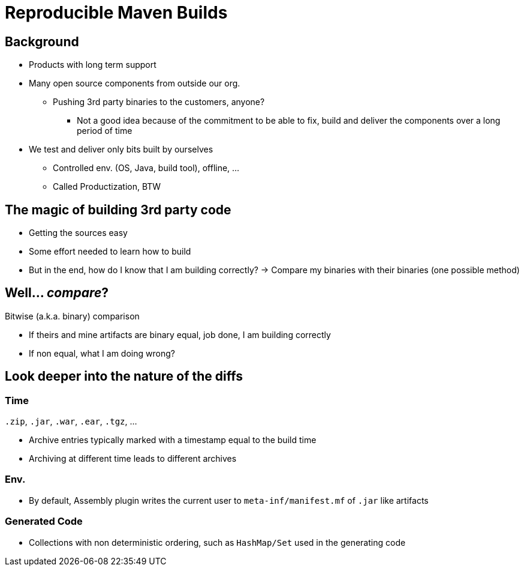 
= Reproducible Maven Builds

== Background

* Products with long term support
* Many open source components from outside our org.
** Pushing 3rd party binaries to the customers, anyone?
*** Not a good idea because of the commitment to be able to fix, build and deliver the components over a long period of time
* We test and deliver only bits built by ourselves
** Controlled env. (OS, Java, build tool), offline, ...
** Called Productization, BTW

== The magic of building 3rd party code

* Getting the sources easy
* Some effort needed to learn how to build
* But in the end, how do I know that I am building correctly?
  -> Compare my binaries with their binaries
  (one possible method)


== Well... _compare_?

Bitwise (a.k.a. binary) comparison

* If theirs and mine artifacts are binary equal, job done, I am building correctly
* If non equal, what I am doing wrong?


== Look deeper into the nature of the diffs

=== Time

`.zip`, `.jar`, `.war`, `.ear`, `.tgz`, ...

* Archive entries typically marked with a timestamp equal to the build time
* Archiving at different time leads to different archives


=== Env.

* By default, Assembly plugin writes the current user to `meta-inf/manifest.mf` of `.jar` like artifacts


=== Generated Code

* Collections with non deterministic ordering, such as `HashMap/Set` used in the generating code

